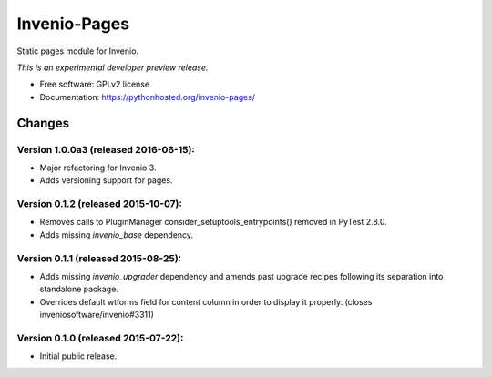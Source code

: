 ..
    This file is part of Invenio.
    Copyright (C) 2015 CERN.

    Invenio is free software; you can redistribute it
    and/or modify it under the terms of the GNU General Public License as
    published by the Free Software Foundation; either version 2 of the
    License, or (at your option) any later version.

    Invenio is distributed in the hope that it will be
    useful, but WITHOUT ANY WARRANTY; without even the implied warranty of
    MERCHANTABILITY or FITNESS FOR A PARTICULAR PURPOSE.  See the GNU
    General Public License for more details.

    You should have received a copy of the GNU General Public License
    along with Invenio; if not, write to the
    Free Software Foundation, Inc., 59 Temple Place, Suite 330, Boston,
    MA 02111-1307, USA.

    In applying this license, CERN does not
    waive the privileges and immunities granted to it by virtue of its status
    as an Intergovernmental Organization or submit itself to any jurisdiction.

===============
 Invenio-Pages
===============

.. image:: https://img.shields.io/travis/inveniosoftware/invenio-pages.svg
        :target: https://travis-ci.org/inveniosoftware/invenio-pages

.. image:: https://img.shields.io/coveralls/inveniosoftware/invenio-pages.svg
        :target: https://coveralls.io/r/inveniosoftware/invenio-pages

.. image:: https://img.shields.io/github/tag/inveniosoftware/invenio-pages.svg
        :target: https://github.com/inveniosoftware/invenio-pages/releases

.. image:: https://img.shields.io/pypi/dm/invenio-pages.svg
        :target: https://pypi.python.org/pypi/invenio-pages

.. image:: https://img.shields.io/github/license/inveniosoftware/invenio-pages.svg
        :target: https://github.com/inveniosoftware/invenio-pages/blob/master/LICENSE


Static pages module for Invenio.

*This is an experimental developer preview release.*

* Free software: GPLv2 license
* Documentation: https://pythonhosted.org/invenio-pages/


..
    This file is part of Invenio.
    Copyright (C) 2015 CERN.

    Invenio is free software; you can redistribute it
    and/or modify it under the terms of the GNU General Public License as
    published by the Free Software Foundation; either version 2 of the
    License, or (at your option) any later version.

    Invenio is distributed in the hope that it will be
    useful, but WITHOUT ANY WARRANTY; without even the implied warranty of
    MERCHANTABILITY or FITNESS FOR A PARTICULAR PURPOSE.  See the GNU
    General Public License for more details.

    You should have received a copy of the GNU General Public License
    along with Invenio; if not, write to the
    Free Software Foundation, Inc., 59 Temple Place, Suite 330, Boston,
    MA 02111-1307, USA.

    In applying this license, CERN does not
    waive the privileges and immunities granted to it by virtue of its status
    as an Intergovernmental Organization or submit itself to any jurisdiction.


Changes
=======

Version 1.0.0a3 (released 2016-06-15):
--------------------------------------

- Major refactoring for Invenio 3.
- Adds versioning support for pages.


Version 0.1.2 (released 2015-10-07):
------------------------------------

- Removes calls to PluginManager consider_setuptools_entrypoints()
  removed in PyTest 2.8.0.
- Adds missing `invenio_base` dependency.

Version 0.1.1 (released 2015-08-25):
------------------------------------

- Adds missing `invenio_upgrader` dependency and amends past upgrade
  recipes following its separation into standalone package.
- Overrides default wtforms field for content column in order to
  display it properly. (closes inveniosoftware/invenio#3311)

Version 0.1.0 (released 2015-07-22):
------------------------------------

- Initial public release.


